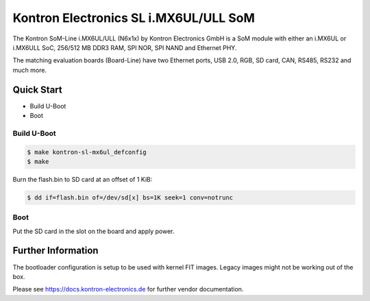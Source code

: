 .. SPDX-License-Identifier: GPL-2.0+

Kontron Electronics SL i.MX6UL/ULL SoM
======================================

The Kontron SoM-Line i.MX6UL/ULL (N6x1x) by Kontron Electronics GmbH is a SoM module
with either an i.MX6UL or i.MX6ULL SoC, 256/512 MB DDR3 RAM, SPI NOR, SPI NAND and Ethernet PHY.

The matching evaluation boards (Board-Line) have two Ethernet ports, USB 2.0,
RGB, SD card, CAN, RS485, RS232 and much more.

Quick Start
-----------

- Build U-Boot
- Boot

Build U-Boot
^^^^^^^^^^^^

.. code-block:: bash

   $ make kontron-sl-mx6ul_defconfig
   $ make

Burn the flash.bin to SD card at an offset of 1 KiB:

.. code-block:: bash

   $ dd if=flash.bin of=/dev/sd[x] bs=1K seek=1 conv=notrunc

Boot
^^^^

Put the SD card in the slot on the board and apply power.

Further Information
-------------------

The bootloader configuration is setup to be used with kernel FIT images. Legacy
images might not be working out of the box.

Please see https://docs.kontron-electronics.de for further vendor documentation.
